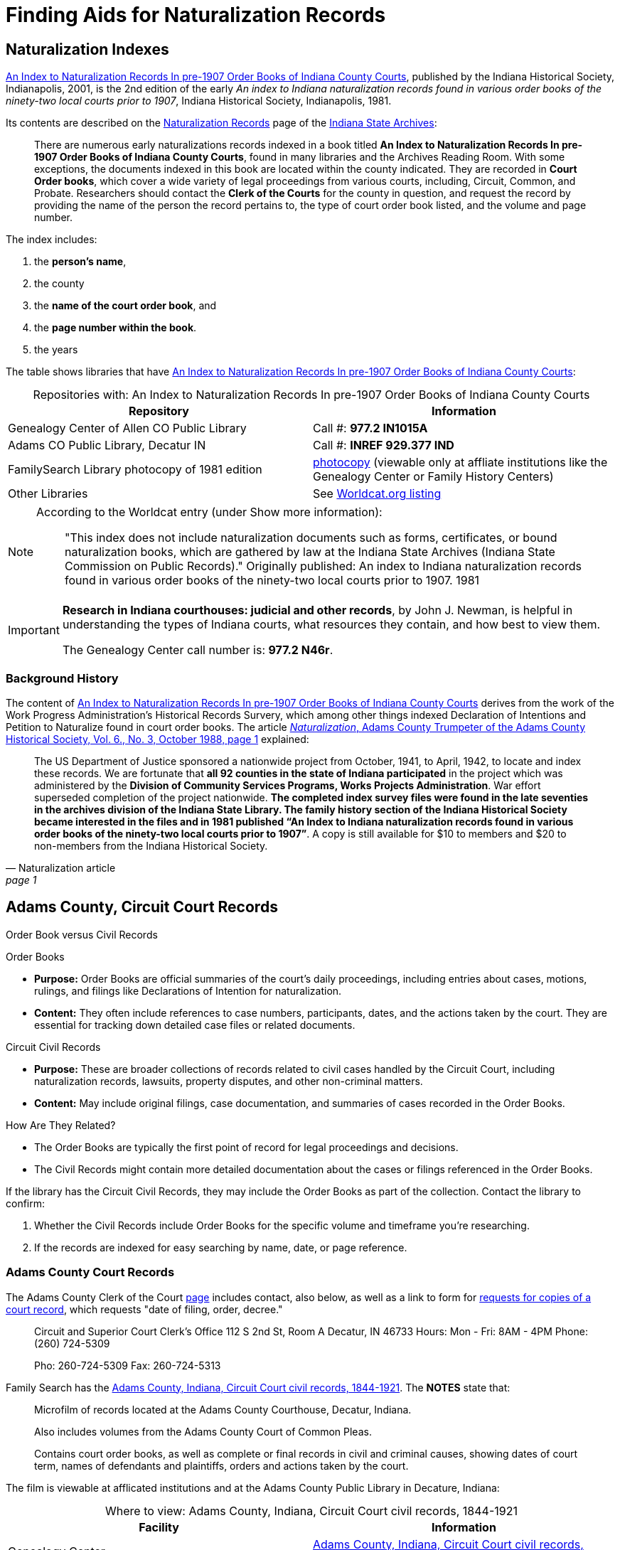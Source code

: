 = Finding Aids for Naturalization Records

== Naturalization Indexes 

xref:attachment$An_Index_to_Naturalization_Records_In_pre-1907_Order_Books_of_Indiana_County_Courts.pdf[An Index to Naturalization
Records In pre-1907 Order Books of Indiana County Courts], published by the Indiana Historical Society, Indianapolis, 2001,
is the 2nd edition of the early _An index to Indiana naturalization records found in various order books of the ninety-two
local courts prior to 1907_, Indiana Historical Society, Indianapolis, 1981.

Its contents are described on the
link:https://www.in.gov/iara/divisions/state-archives/collections/naturalization-records/#Other[Naturalization
Records] page of the link:https://www.in.gov/iara/[Indiana State Archives]:

[quote]
____
There are numerous early naturalizations records indexed in a book titled **An
Index to Naturalization Records In pre-1907 Order Books of Indiana County
Courts**, found in many libraries and the Archives Reading Room. With some
exceptions, the documents indexed in this book are located within the county
indicated. They are recorded in **Court Order books**, which cover a wide
variety of legal proceedings from various courts, including, Circuit, Common,
and Probate. Researchers should contact the **Clerk of the Courts** for the
county in question, and request the record by providing the name of the person
the record pertains to, the type of court order book listed, and the volume and
page number.
____ 

The index includes:

1. the **person's name**, 
2. the county
3. the **name of the court order book**, and
4. the **page number within the book**.
5. the years

The table shows libraries that have xref:attachment$An_Index_to_Naturalization_Records_In_pre-1907_Order_Books_of_Indiana_County_Courts.pdf[An Index to Naturalization
Records In pre-1907 Order Books of Indiana County Courts]:

[caption="Repositories with: "]
.An Index to Naturalization Records In pre-1907 Order Books of Indiana County Courts
|===
|Repository|Information

|Genealogy Center of Allen CO Public Library|Call #: **977.2 IN1015A**

|Adams CO Public Library, Decatur IN|Call #: **INREF 929.377 IND**

|FamilySearch Library photocopy of 1981 edition|link:https://www.familysearch.org/search/film/007790993?cat=214250[
photocopy] (viewable only at affliate institutions like the Genealogy Center or Family History Centers)

|Other Libraries|See link:https://search.worldcat.org/title/891455989[Worldcat.org listing]
|===

[NOTE]
====
According to the Worldcat entry (under Show more information):

____
"This index does not include naturalization documents such as forms,
certificates, or bound naturalization books, which are gathered by law at the
Indiana State Archives (Indiana State Commission on Public Records)."
Originally published: An index to Indiana naturalization records found in
various order books of the ninety-two local courts prior to 1907. 1981
____
====

[IMPORTANT]
====
**Research in Indiana courthouses: judicial and other records**, by
John J. Newman, is helpful in understanding the types of Indiana courts, what
resources they contain, and how best to view them.

The Genealogy Center call number is: **977.2 N46r**.
====

=== Background History

The content of  xref:attachment$An_Index_to_Naturalization_Records_In_pre-1907_Order_Books_of_Indiana_County_Courts.pdf[An Index to Naturalization
Records In pre-1907 Order Books of Indiana County Courts] derives from the work of the Work Progress
Administration's Historical Records Survery, which among other things indexed
Declaration of Intentions and Petition to Naturalize found in court order
books. The article <<naturalization-article, _Naturalization_, Adams County
Trumpeter of the Adams County Historical Society, Vol. 6., No. 3, October 1988,
page 1>> explained:

[quote, Naturalization article, page 1]
____
The US Department of Justice sponsored a nationwide project from October, 1941,
to April, 1942, to locate and index these records. We are fortunate that **all
92 counties in the state of Indiana participated** in the project which was
administered by the **Division of Community Services Programs, Works Projects
Administration**. War effort superseded completion of the project nationwide.
**The completed index survey files were found in the late seventies in the
archives division of the Indiana State Library. The family history section of
the Indiana Historical Society became interested in the files and in 1981
published “An Index to Indiana naturalization records found in various order
books of the ninety-two local courts prior to 1907”**. A copy is still
available for $10 to members and $20 to non-members from the Indiana Historical
Society.
____ 


== Adams County, Circuit Court Records

.Order Book versus Civil Records
****
Order Books

* **Purpose:** Order Books are official summaries of the court's daily proceedings, including entries about cases, motions, rulings, and filings like Declarations of Intention for naturalization.
* **Content:** They often include references to case numbers, participants, dates, and the actions taken by the court. They are essential for tracking down detailed case files or related documents.

Circuit Civil Records

* **Purpose:** These are broader collections of records related to civil cases handled by the Circuit Court, including naturalization records, lawsuits, property disputes, and other non-criminal matters.
* **Content:** May include original filings, case documentation, and summaries of cases recorded in the Order Books.

How Are They Related?

* The Order Books are typically the first point of record for legal proceedings and decisions.
* The Civil Records might contain more detailed documentation about the cases or filings referenced in the Order Books.

If the library has the Circuit Civil Records, they may include the Order Books as part of the collection. Contact the library to confirm:

1. Whether the Civil Records include Order Books for the specific volume and timeframe you’re researching.
2. If the records are indexed for easy searching by name, date, or page reference.
****

=== Adams County Court Records

The Adams County Clerk of the Court link:https://www.co.adams.in.us/DocumentCenter/View/47395/REQUESTS-FOR-COPIES-OF-A-COURT-RECORD---fillable?bidId=[page]
includes contact, also below, as well as a link to form for link:https://www.co.adams.in.us/DocumentCenter/View/47395/REQUESTS-FOR-COPIES-OF-A-COURT-RECORD---fillable?bidId=[requests
for copies of a court record], which requests "date of filing, order, decree."

____
Circuit and Superior Court Clerk's Office
112 S 2nd St, Room A
Decatur, IN 46733
Hours: Mon - Fri: 8AM - 4PM
Phone: (260) 724-5309


Pho: 260-724-5309
Fax: 260-724-5313
____

Family Search has the link:https://www.familysearch.org/search/catalog/1150012[Adams County, Indiana, Circuit Court civil records, 1844-1921].
The **NOTES** state that:

[quote]
____
Microfilm of records located at the Adams County Courthouse, Decatur, Indiana.

Also includes volumes from the Adams County Court of Common Pleas.

Contains court order books, as well as complete or final records in civil and
criminal causes, showing dates of court term, names of defendants and
plaintiffs, orders and actions taken by the court.
____

The film is viewable at afflicated institutions and at the Adams County Public Library in Decature, Indiana:

[caption="Where to view: "]
.Adams County, Indiana, Circuit Court civil records, 1844-1921
|===
|Facility|Information

|Genealogy Center|link:https://www.familysearch.org/search/catalog/1150012[Adams County, Indiana, Circuit Court civil records, 1844-1921] (Access within
Genealogy Center)

|Adams County Public Libary|**Call #er:** MICFILM 977.2 ADA

**Description:** Contains court order books, as well as complete or final
records in civil and criminal causes, showing dates of court term, names of
defendants and plaintiffs, orders and actions taken by the court.
|===

The volumes of most relevance are:

* Circuit Court order book index, v. A-B (1836-post 1920)
* Circuit Court civil order book, v. A-B, Nov. 1836-Mar. 1853
* Circuit Court civil order book, v. C-D, Aug. 1853-June 1873

== FamilySearch Wiki

While the FamilySearch wiki does have a page on link:https://www.familysearch.org/en/wiki/Indiana_Naturalization_and_Citizenship[Indiana
Naturalization and Citizenship], most of these records and indexes seem to be of the 20^th^ century.

== Indiana State Archives: Search Indiana Indexes

The Indiana State Archives: link:https://www.in.gov/iara/services-for-public/search-archives-holdings/indiana-archives-digital-index-records/[Search
Indiana Indexes] did not find any hits for "Kr*" that were anywhere close to Krueckeberg.

== Ask a Librarian

**Indians State Library**: link:https://www.in.gov/library/collections-and-services/ask-a-librarian/[Ask a Librarian]

== Indiana Archives and Libraries

link:https://www.familysearch.org/en/wiki/Indiana_Archives_and_Libraries[Indiana Archives and Libraries].


[bibliography]
== References

* [[[naturaliziation-article]]] Adams County Trumpeter of the Adams County Historical Society, Vol. 6, No. 3, Octoboer 1988, pages 1-6,
Genealogy Center of the Allen County Public Library Call #: 977.201 Ad1hs
